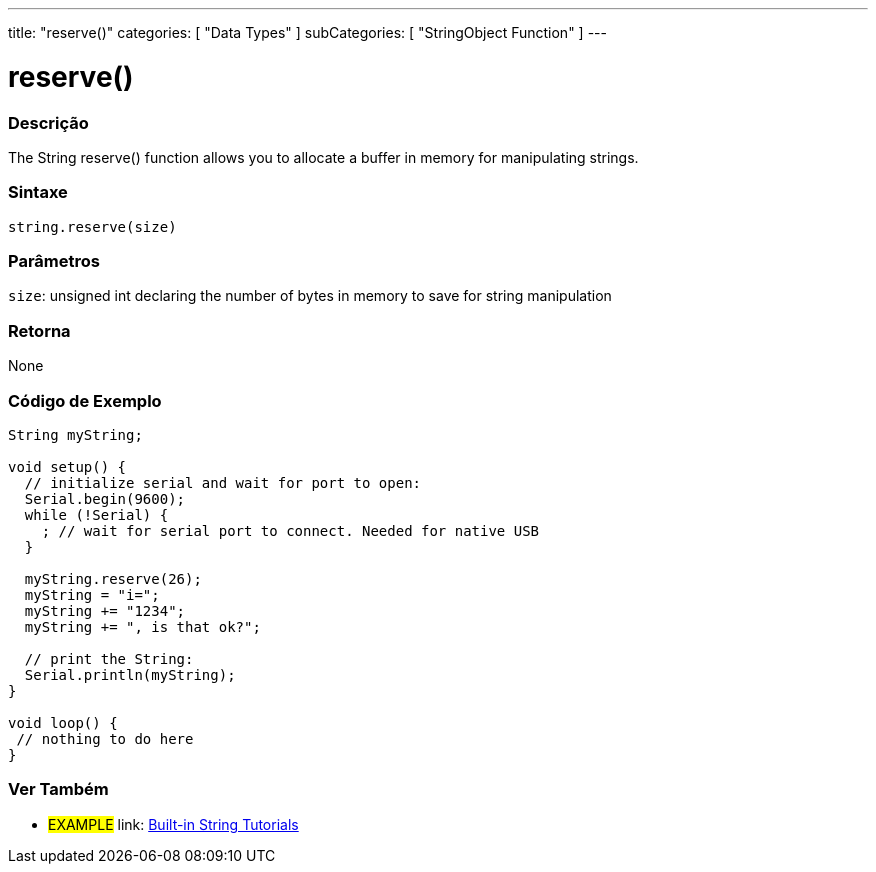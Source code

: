 ﻿---
title: "reserve()"
categories: [ "Data Types" ]
subCategories: [ "StringObject Function" ]
---





= reserve()


// OVERVIEW SECTION STARTS
[#overview]
--

[float]
=== Descrição
The String reserve() function allows you to allocate a buffer in memory for manipulating strings.

[%hardbreaks]


[float]
=== Sintaxe
[source,arduino]
----
string.reserve(size)
----

[float]
=== Parâmetros
`size`: unsigned int declaring the number of bytes in memory to save for string manipulation 


[float]
=== Retorna
None
--
// OVERVIEW SECTION ENDS

// HOW TO USE SECTION STARTS
[#howtouse]
--

[float]
=== Código de Exemplo

[source,arduino]
----
String myString;

void setup() {
  // initialize serial and wait for port to open:
  Serial.begin(9600);
  while (!Serial) {
    ; // wait for serial port to connect. Needed for native USB
  }

  myString.reserve(26);
  myString = "i=";
  myString += "1234";
  myString += ", is that ok?";

  // print the String:
  Serial.println(myString);
}

void loop() {
 // nothing to do here
}
 
----
// HOW TO USE SECTION ENDS


// SEE ALSO SECTION
[#see_also]
--

[float]
=== Ver Também

[role="example"]
* #EXAMPLE# link: https://www.arduino.cc/en/Tutorial/BuiltInExamples#strings[Built-in String Tutorials]
--
// SEE ALSO SECTION ENDS
// SEE ALSO SECTION ENDS